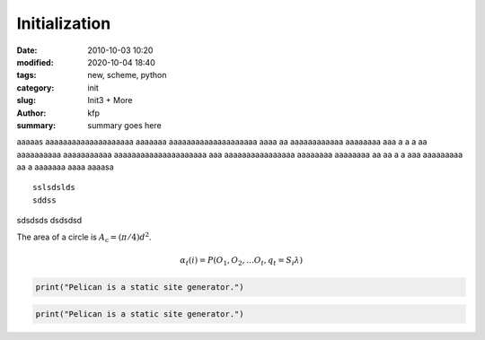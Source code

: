 Initialization
##############

:date: 2010-10-03 10:20
:modified: 2020-10-04 18:40
:tags: new, scheme, python
:category: init
:slug: Init3 + More
:author: kfp
:summary: summary goes here

aaaaas
aaaaaaaaaaaaaaaaaaaa aaaaaaa aaaaaaaaaaaaaaaaaaaa aaaa aa aaaaaaaaaaaa
aaaaaaaa aaa a a a aa
aaaaaaaaaa aaaaaaaaaaa aaaaaaaaaaaaaaaaaaaaa aaa aaaaaaaaaaaaaaaa  aaaaaaaa
aaaaaaaa aa aa a a  aaa aaaaaaaaa aa a  aaaaaaa aaaa
aaaasa ::

   sslsdslds
   sddss

sdsdsds
dsdsdsd


.. https://docs.getpelican.com/en/latest/




The area of a circle is :math:`A_\text{c} = (\pi/4) d^2`.


.. math::

   α_t(i) = P(O_1, O_2, … O_t, q_t = S_i λ)


.. code-block:: identifier
    :classprefix: pgcss
    :linenos: table
    :linenostart: 153

   <indented code block goes here>
   a s a sa sa  s ass


.. code-block:: python

   print("Pelican is a static site generator.")


.. code-block:: scheme

   print("Pelican is a static site generator.")




